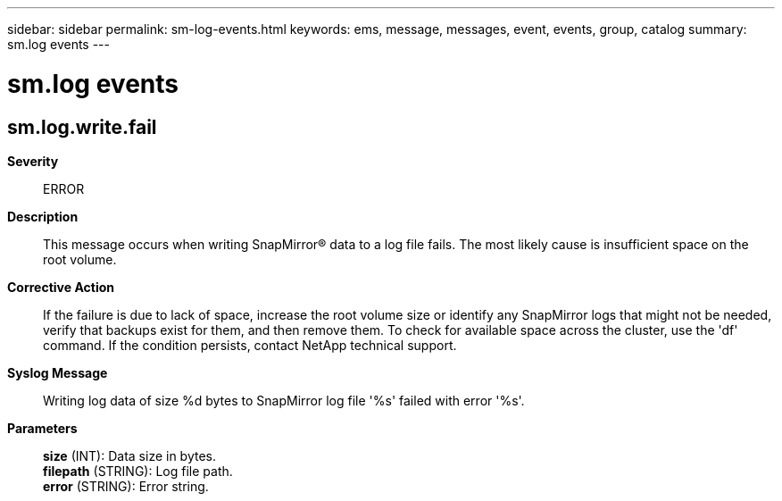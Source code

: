 ---
sidebar: sidebar
permalink: sm-log-events.html
keywords: ems, message, messages, event, events, group, catalog
summary: sm.log events
---

= sm.log events
:toclevels: 1
:hardbreaks:
:nofooter:
:icons: font
:linkattrs:
:imagesdir: ./media/

== sm.log.write.fail
*Severity*::
ERROR
*Description*::
This message occurs when writing SnapMirror(R) data to a log file fails. The most likely cause is insufficient space on the root volume.
*Corrective Action*::
If the failure is due to lack of space, increase the root volume size or identify any SnapMirror logs that might not be needed, verify that backups exist for them, and then remove them. To check for available space across the cluster, use the 'df' command. If the condition persists, contact NetApp technical support.
*Syslog Message*::
Writing log data of size %d bytes to SnapMirror log file '%s' failed with error '%s'.
*Parameters*::
*size* (INT): Data size in bytes.
*filepath* (STRING): Log file path.
*error* (STRING): Error string.

